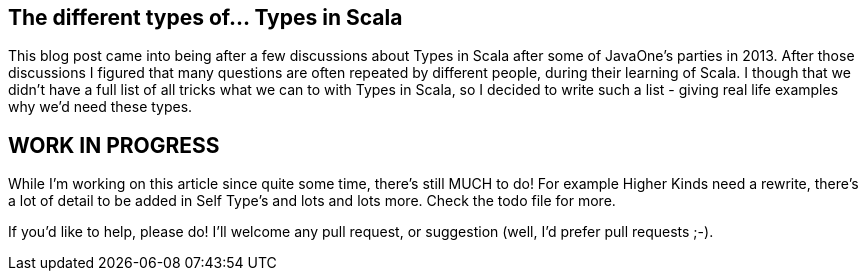 == The different types of... Types in Scala

This blog post came into being after a few discussions about Types in Scala after some of JavaOne's parties in 2013. After those discussions I figured that many questions are often repeated by different people, during their learning of Scala. I though that we didn't have a full list of all tricks what we can to with Types in Scala, so I decided to write such a list - giving real life examples why we'd need these types.

== WORK IN PROGRESS

While I'm working on this article since quite some time, there's still MUCH to do!
For example Higher Kinds need a rewrite, there's a lot of detail to be added in Self Type's and lots and lots more. Check the todo file for more.

If you'd like to help, please do! I'll welcome any pull request, or suggestion (well, I'd prefer pull requests ;-).
